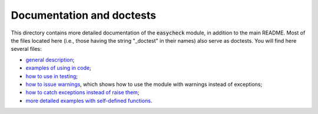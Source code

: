 Documentation and doctests
--------------------------

This directory contains more detailed documentation of the :code:`easycheck` module, in addition to the main README. Most of the files located here (i.e., those having the string "_doctest" in their names) also serve as doctests. You will find here several files:

* `general description <https://github.com/nyggus/easycheck/tree/master/docs/general_description_doctest.rst>`_;
* `examples of using in code <https://github.com/nyggus/easycheck/tree/master/docs/use_in_code_doctest.rst>`_;
* `how to use in testing <https://github.com/nyggus/easycheck/tree/master/docs/use_in_testing_doctest.rst>`_;
* `how to issue warnings <https://github.com/nyggus/easycheck/tree/master/docs/use_with_warnings_doctest.rst>`_, which shows how to use the module with warnings instead of exceptions;
* `how to catch exceptions instead of raise them <https://github.com/nyggus/easycheck/tree/master/docs/catch_exceptions_doctest.rst>`_;
* `more detailed examples with self-defined functions <https://github.com/nyggus/easycheck/tree/master/docs/use_for_self_defined_functions_doctest.rst>`_.
